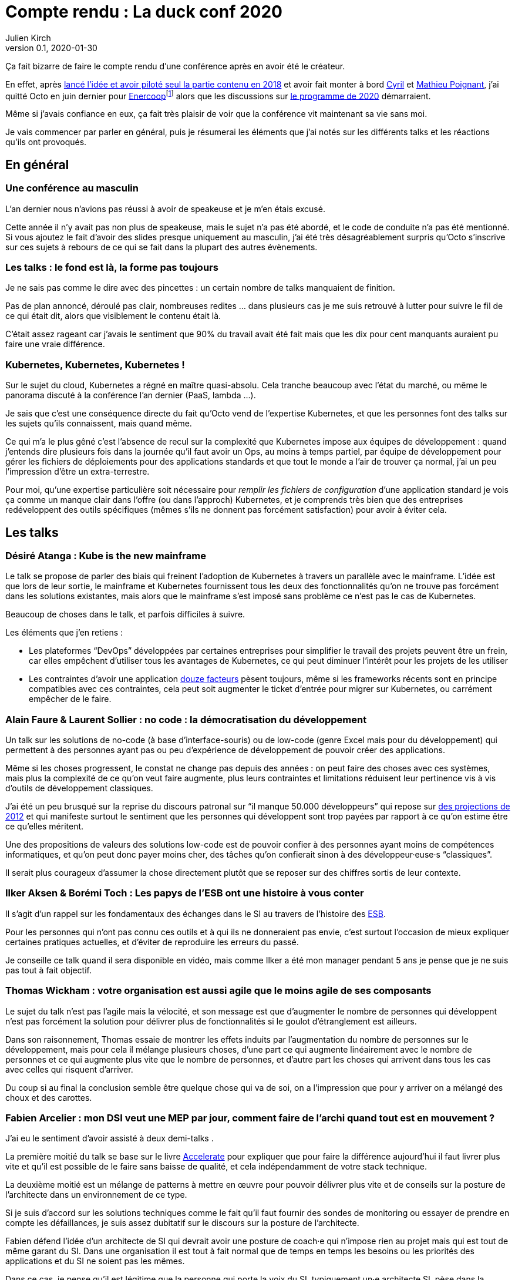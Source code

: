 = Compte rendu{nbsp}: La duck conf 2020
Julien Kirch
v0.1, 2020-01-30
:article_lang: fr
:article_image: logo-duck-conf.png
:article_description: Kwakbernetes

Ça fait bizarre de faire le compte rendu d'une conférence après en avoir été le créateur.

En effet, après link:https://blog.octo.com/il-etait-une-fois-un-canard-lhistoire-de-la-duck-conf/[lancé l'idée et avoir piloté seul la partie contenu en 2018] et avoir fait monter à bord link:https://twitter.com/Cyril_IT[Cyril] et link:https://twitter.com/poildortie[Mathieu Poignant], j'ai quitté Octo en juin dernier pour link:https://souscription.enercoop.fr[Enercoop]footnote:[D'ailleurs on recrute] alors que les discussions sur link:https://www.laduckconf.com/programme/[le programme de 2020] démarraient.

Même si j'avais confiance en eux, ça fait très plaisir de voir que la conférence vit maintenant sa vie sans moi.

Je vais commencer par parler en général, puis je résumerai les éléments que j'ai notés sur les différents talks et les réactions qu'ils ont provoqués.

== En général

=== Une conférence au masculin

L'an dernier nous n'avions pas réussi à avoir de speakeuse et je m'en étais excusé.

Cette année il n'y avait pas non plus de speakeuse, mais le sujet n'a pas été abordé, et le code de conduite n'a pas été mentionné.
Si vous ajoutez le fait d'avoir des slides presque uniquement au masculin, j'ai été très désagréablement surpris qu'Octo s'inscrive sur ces sujets à rebours de ce qui se fait dans la plupart des autres évènements.

=== Les talks{nbsp}: le fond est là, la forme pas toujours

Je ne sais pas comme le dire avec des pincettes{nbsp}: un certain nombre de talks manquaient de finition.

Pas de plan annoncé, déroulé pas clair, nombreuses redites{nbsp}… dans plusieurs cas je me suis retrouvé à lutter pour suivre le fil de ce qui était dit, alors que visiblement le contenu était là.

C'était assez rageant car j'avais le sentiment que 90% du travail avait été fait mais que les dix pour cent manquants auraient pu faire une vraie différence.

=== Kubernetes, Kubernetes, Kubernetes{nbsp}!

Sur le sujet du cloud, Kubernetes a régné en maître quasi-absolu.
Cela tranche beaucoup avec l'état du marché, ou même le panorama discuté à la conférence l'an dernier (PaaS, lambda{nbsp}…).

Je sais que c'est une conséquence directe du fait qu'Octo vend de l'expertise Kubernetes, et que les personnes font des talks sur les sujets qu'ils connaissent, mais quand même.

Ce qui m'a le plus gêné c'est l'absence de recul sur la complexité que Kubernetes impose aux équipes de développement{nbsp}: quand j'entends dire plusieurs fois dans la journée qu'il faut avoir un Ops, au moins à temps partiel, par équipe de développement pour gérer les fichiers de déploiements pour des applications standards et que tout le monde a l'air de trouver ça normal, j'ai un peu l'impression d'être un extra-terrestre.

Pour moi, qu'une expertise particulière soit nécessaire pour _remplir les fichiers de configuration_ d'une application standard je vois ça comme un manque clair dans l'offre (ou dans l'approch) Kubernetes, et je comprends très bien que des entreprises redéveloppent des outils spécifiques (mêmes s'ils ne donnent pas forcément satisfaction) pour avoir à éviter cela.

== Les talks

=== Désiré Atanga{nbsp}: Kube is the new mainframe

Le talk se propose de parler des biais qui freinent l'adoption de Kubernetes à travers un parallèle avec le mainframe.
L'idée est que lors de leur sortie, le mainframe et Kubernetes fournissent tous les deux des fonctionnalités qu'on ne trouve pas forcément dans les solutions existantes, mais alors que le mainframe s'est imposé sans problème ce n'est pas le cas de Kubernetes.

Beaucoup de choses dans le talk, et parfois difficiles à suivre.

Les éléments que j'en retiens{nbsp}:

* Les plateformes "`DevOps`" développées par certaines entreprises pour simplifier le travail des projets peuvent être un frein, car elles empêchent d'utiliser tous les avantages de Kubernetes, ce qui peut diminuer l'intérêt pour les projets de les utiliser
* Les contraintes d'avoir une application link:https://12factor.net/fr/[douze facteurs] pèsent toujours, même si les frameworks récents sont en principe compatibles avec ces contraintes, cela peut soit augmenter le ticket d'entrée pour migrer sur Kubernetes, ou carrément empêcher de le faire.

=== Alain Faure & Laurent Sollier{nbsp}: no code{nbsp}: la démocratisation du développement

Un talk sur les solutions de no-code (à base d'interface-souris) ou de low-code (genre Excel mais pour du développement) qui permettent à des personnes ayant pas ou peu d'expérience de développement de pouvoir créer des applications.

Même si les choses progressent, le constat ne change pas depuis des années{nbsp}: on peut faire des choses avec ces systèmes, mais plus la complexité de ce qu'on veut faire augmente, plus leurs contraintes et limitations réduisent leur pertinence vis à vis d'outils de développement classiques.

J'ai été un peu brusqué sur la reprise du discours patronal sur "`il manque 50.000 développeurs`" qui repose sur link:https://www.regionsjob.com/actualites/recrutements-numerique.html[des projections de 2012]  et qui manifeste surtout le sentiment que les personnes qui développent sont trop payées par rapport à ce qu'on estime être ce qu'elles méritent.

Une des propositions de valeurs des solutions low-code est de pouvoir confier à des personnes ayant moins de compétences informatiques, et qu'on peut donc payer moins cher, des tâches qu'on confierait sinon à des développeur·euse·s "`classiques`".

Il serait plus courageux d'assumer la chose directement plutôt que se reposer sur des chiffres sortis de leur contexte.

=== Ilker Aksen & Borémi Toch{nbsp}: Les papys de l'ESB ont une histoire à vous conter

Il s'agit d'un rappel sur les fondamentaux des échanges dans le SI au travers de l'histoire des link:https://fr.wikipedia.org/wiki/Enterprise_service_bus[ESB].

Pour les personnes qui n'ont pas connu ces outils et à qui ils ne donneraient pas envie, c'est surtout l'occasion de mieux expliquer certaines pratiques actuelles, et d'éviter de reproduire les erreurs du passé.

Je conseille ce talk quand il sera disponible en vidéo, mais comme Ilker a été mon manager pendant 5 ans je pense que je ne suis pas tout à fait objectif.

=== Thomas Wickham{nbsp}: votre organisation est aussi agile que le moins agile de ses composants

Le sujet du talk n'est pas l'agile mais la vélocité, et son message est que d'augmenter le nombre de personnes qui développent n'est pas forcément la solution pour délivrer plus de fonctionnalités si le goulot d'étranglement est ailleurs.

Dans son raisonnement, Thomas essaie de montrer les effets induits par l'augmentation du nombre de personnes sur le développement, mais pour cela il mélange plusieurs choses, d'une part ce qui augmente linéairement avec le nombre de personnes et ce qui augmente plus vite que le nombre de personnes, et d'autre part les choses qui arrivent dans tous les cas avec celles qui risquent d'arriver.

Du coup si au final la conclusion semble être quelque chose qui va de soi, on a l'impression que pour y arriver on a mélangé des choux et des carottes.

=== Fabien Arcelier{nbsp}: mon DSI veut une MEP par jour, comment faire de l’archi quand tout est en mouvement{nbsp}?

J'ai eu le sentiment d'avoir assisté à deux demi-talks{nbsp}.

La première moitié du talk se base sur le livre link:../accelerate/[Accelerate] pour expliquer que pour faire la différence aujourd'hui il faut livrer plus vite et qu'il est possible de le faire sans baisse de qualité, et cela indépendamment de votre stack technique.

La deuxième moitié est un mélange de patterns à mettre en œuvre pour pouvoir délivrer plus vite et de conseils sur la posture de l'architecte dans un environnement de ce type.

Si je suis d'accord sur les solutions techniques comme le fait qu'il faut fournir des sondes de monitoring ou essayer de prendre en compte les défaillances, je suis assez dubitatif sur le discours sur la posture de l'architecte.

Fabien défend l'idée d'un architecte de SI qui devrait avoir une posture de coach·e qui n'impose rien au projet mais qui est tout de même garant du SI.
Dans une organisation il est tout à fait normal que de temps en temps les besoins ou les priorités des applications et du SI ne soient pas les mêmes.

Dans ce cas, je pense qu'il est légitime que la personne qui porte la voix du SI, typiquement un·e architecte SI, pèse dans la décision pour influencer les choix.
On ne peut pas espérer que des projets défendent le point de vue du SI quand cela va à l'encontre du leur.

Du coup dire que l'architecte doit uniquement être que dans une posture de coaching c'est donc soit mettre en risque le SI, ou alors tenter de ne pas assumer son pouvoir d'influence sur les projets.

=== Henri Decourt & Cédric Martin{nbsp}: mettre une refonte sur orbite, plus qu'une affaire de technique

Le talk raconte une refonte d'un domaine d'un SI réalisé pour un client, en insistant sur les aspects organisation et métier.

En effet une refonte est un chantier d'envergure, et doit se piloter comme un programme, ce qui suppose planning, appuis politiques et négociations.

Les messages sont intéressants et font un bon tour d'horizon des sujets, à mon goût il a juste manqué de parler quand même un peu d'architecture.

== Adrien Graux & Daniel Sabin{nbsp}: l'API management{nbsp}: au-delà des promesses

Le talk fait un état des lieux de ce qui fonctionne vraiment dans les solutions d'API management et de ce ne donne pas satisfaction pour un besoin d'exposition d'API à l'extérieur du SI.

En résumé{nbsp}: ce qui fonctionne vraiment bien est la partie "`reverse proxy de luxe`", pour le reste comme la sécurité, le portail pour les développeur·euse·s ou les capacités de traitement des flux c'est bof ou bof bof.

Adrien Graux & Daniel Sabin en profitent pour passer en revue les bonnes pratiques à date sur les différents sujets, ça permet donc de se mettre au goût du jour même si je n'ai pas l'impression que les choses aient beaucoup changées.

J'ai apprécié la fin de présentation où les deux speakers expriment leur envie que les solutions se concentrent sur là où elles savent faire et laissent tomber le reste, même si j'ai de sérieux doute sur le fait que cette approche soit compatible avec les objectifs financiers des éditeurs.

Le discours m'a fait sourire car quand les solutions d'API management sont sorties, une partie des architectes expérimentés les comparaient aux solutions link:https://fr.wikipedia.org/wiki/Universal_Description_Discovery_and_Integration[UDDI] qui fournissaient des portails développeur·euse·s pour du SOAP et qui avaient plutôt été un désastre.

On leur répondait "`oui mais comme c'était du SOAP c'était le MAL, alors que le REST c'est le bien, et du coup là on les solutions SOAP ont échoué le REST va réussir`".

Au final il semble que le problème ne soit pas forcément un problème de technologie.

== Lucas Boisserie & Benjamin Brabant{nbsp}: elle est où ton appli{nbsp}? dans mon kube{nbsp}!

Un retour d'expérience d'une mise en place de Kubernetes qui s'est bien passé, en présentant les fonctionnalités de Kubernetes, l'impact sur les applications (encore les douze facteurs) et l'organisation de l'accompagnement.

Rien de rare mais une bonne synthèse sur le sujet pour les personnes qui connaissent peu le sujet.

== Pascal Martin{nbsp}: migration de 6play{nbsp}: l'amour est dans le cloud

Pascal Martin raconte la migration de 6play, le service de replay de M6 et d'autres télévisions depuis leurs serveurs physiques vers le cloud.

Le speaker est énergique et l'histoire est bien menée.
On voit bien combien le fait d'avoir un vrai gros problème, ici de scalabilité, peut aider à faire prendre des décisions et à avancer les choses dans un chantier de cette ampleur.

La présentation montre les différents patterns de migrations choisis, certains orthodoxes et d'autres moins, et insiste bien sur l'ampleur de la tâche et des compétences à acquérir par l'organisation.

Et ça me fait toujours plaisir d'entendre des organisations contentes d'utiliser du PHP.

== Didier Bernaudeau & Jean-Baptiste Joly{nbsp}: continuous security{nbsp}: secure a devops world

Les deux speakers montrent que dans un delivery automatisé, chaque étape peut s'appuyer sur différents outils permettant de vérifier tel ou tel aspect de la sécurité de l'application.

Même si ces outils ne font pas tout (étonnant, non{nbsp}?), ils permettent tout de même de couvrir un certain périmètre, et l'intégration dans la chaîne de déploiement permet d'éviter de prendre du retard sur ce qu'on livre comme on le fait dans un audit post-release classique.

J'aurais aimé que les auteurs donnent un peu plus leur avis sur la pertinence des nombreux outils, et sur la manière de prioriser leurs mises en œuvres, car du coup le talk fait un peu un effet catalogue.

== Emmanuel-Lin Toulemonde & Mehdi Houacine{nbsp}:mise en prod de la data science{nbsp}: le jour d'après

Comment faire du monitoring avec de la data science{nbsp}?

Le talk porte sur les endroits où il peut être pertinent de mettre de monitoring dans un workflow de data science.

Le talk a l'air d'avoir du contenu mais c'était le onzième talk de la journée et la data science n'est pas dans mes sujets de prédilections, du coup j'ai complètement décroché et je ne peux pas vous en dire plus.

= En conclusion

Comme chaque année j'aurais aimé des talks un peu plus ciblés sur l'architecture et des retours d'expériences un peu plus exotiques, mais il y avait pas mal de contenu intéressant pour qui veut se tenir au courant.

Et bravo et merci aux personnes qui l'ont organisée.